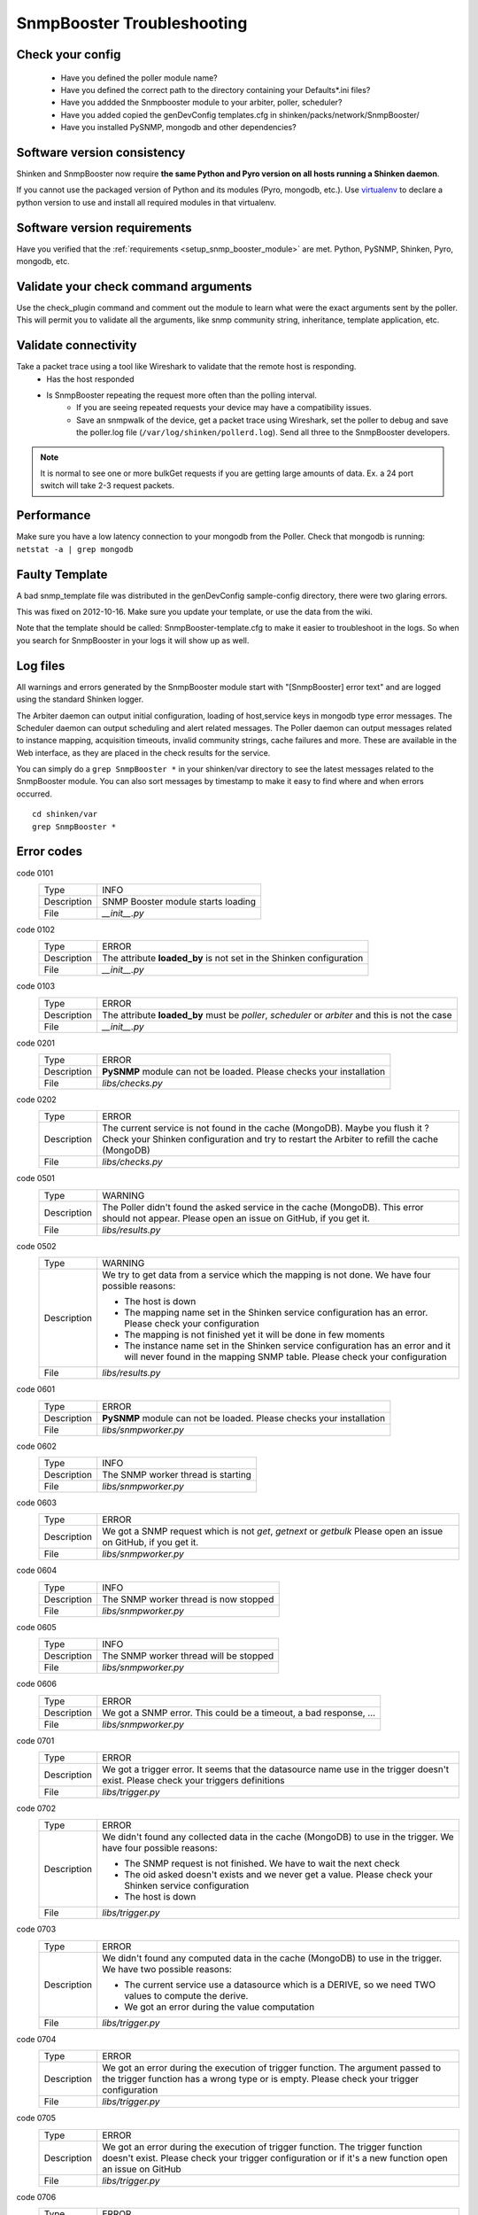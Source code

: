 
===========================
SnmpBooster Troubleshooting
===========================

Check your config
=================

  - Have you defined the poller module name?
  - Have you defined the correct path to the directory containing your Defaults*.ini files?
  - Have you addded the Snmpbooster module to your arbiter, poller, scheduler?
  - Have you added copied the genDevConfig templates.cfg in shinken/packs/network/SnmpBooster/
  - Have you installed PySNMP, mongodb and other dependencies?

Software version consistency
============================

Shinken and SnmpBooster now require **the same Python and Pyro version on all hosts running a Shinken daemon**.

If you cannot use the packaged version of Python and its modules (Pyro, mongodb, etc.). Use `virtualenv`_ to declare a python version to use and install all required modules in that virtualenv.

.. _virtualenv: http://pypi.python.org/pypi/virtualenv

Software version requirements
=============================

Have you verified that the :ref:`requirements <setup_snmp_booster_module>` are met. Python, PySNMP, Shinken, Pyro, mongodb, etc.

Validate your check command arguments
=====================================

Use the check_plugin command and comment out the module to learn what were the exact arguments sent by the poller.
This will permit you to validate all the arguments, like snmp community string, inheritance, template application, etc.

Validate connectivity
=====================

Take a packet trace using a tool like Wireshark to validate that the remote host is responding.
    * Has the host responded
    * Is SnmpBooster repeating the request more often than the polling interval. 
        * If you are seeing repeated requests your device may have a compatibility issues. 
        * Save an snmpwalk of the device, get a packet trace using Wireshark, set the poller to debug and save the poller.log file (``/var/log/shinken/pollerd.log``). Send all three to the SnmpBooster developers.

.. note::

    It is normal to see one or more bulkGet requests if you are getting large amounts of data. Ex. a 24 port switch will take 2-3 request packets.

Performance
===========

Make sure you have a low latency connection to your mongodb from the Poller. 
Check that mongodb is running: ``netstat -a | grep mongodb``

Faulty Template
===============

A bad snmp_template file was distributed in the genDevConfig sample-config directory, there were two glaring errors.

This was fixed on 2012-10-16. Make sure you update your template, or use the data from the wiki.

Note that the template should be called: SnmpBooster-template.cfg to make it easier to troubleshoot in the logs. So when you search for SnmpBooster in your logs it will show up as well.

Log files
=========

All warnings and errors generated by the SnmpBooster module start with "[SnmpBooster] error text" and are logged using the standard Shinken logger.

The Arbiter daemon can output initial configuration, loading of host,service keys in mongodb type error messages.
The Scheduler daemon can output scheduling and alert related messages.
The Poller daemon can output messages related to instance mapping, acquisition timeouts, invalid community strings, cache failures and more. These are available in the Web interface, as they are placed in the check results for the service.

You can simply do a ``grep SnmpBooster *`` in your shinken/var directory to see the latest messages related to the SnmpBooster module. You can also sort messages by timestamp to make it easy to find where and when errors occurred.

::

    cd shinken/var
    grep SnmpBooster *


Error codes
===========

code 0101
    =========== ===========================================================================
    Type        INFO
    Description SNMP Booster module starts loading
    File        `__init__.py`
    =========== ===========================================================================

code 0102
    =========== ===========================================================================
    Type        ERROR
    Description The attribute **loaded_by** is not set in the Shinken configuration
    File        `__init__.py`
    =========== ===========================================================================

code 0103
    =========== ===========================================================================
    Type        ERROR
    Description The attribute **loaded_by** must be `poller`, `scheduler` or `arbiter` and
                this is not the case
    File        `__init__.py`
    =========== ===========================================================================

code 0201
    =========== ===========================================================================
    Type        ERROR
    Description **PySNMP** module can not be loaded. Please checks your installation
    File        `libs/checks.py`
    =========== ===========================================================================

code 0202
    =========== ===========================================================================
    Type        ERROR
    Description The current service is not found in the cache (MongoDB). Maybe you flush it
                ? Check your Shinken configuration and try to restart the Arbiter to 
                refill the cache (MongoDB)
    File        `libs/checks.py`
    =========== ===========================================================================

code 0501
    =========== ===========================================================================
    Type        WARNING
    Description The Poller didn't found the asked service in the cache (MongoDB). This
                error should not appear. Please open an issue on GitHub, if you get it.
    File        `libs/results.py`
    =========== ===========================================================================

code 0502
    =========== ===========================================================================
    Type        WARNING
    Description We try to get data from a service which the mapping is not done. We have
                four possible reasons:

                * The host is down
                * The mapping name set in the Shinken service configuration has an error.
                  Please check your configuration
                * The mapping is not finished yet it will be done in few moments
                * The instance name set in the Shinken service configuration has an error
                  and it will never found in the mapping SNMP table. Please check your
                  configuration
    File        `libs/results.py`
    =========== ===========================================================================

code 0601
    =========== ===========================================================================
    Type        ERROR
    Description **PySNMP** module can not be loaded. Please checks your installation
    File        `libs/snmpworker.py`
    =========== ===========================================================================

code 0602
    =========== ===========================================================================
    Type        INFO
    Description The SNMP worker thread is starting
    File        `libs/snmpworker.py`
    =========== ===========================================================================

code 0603
    =========== ===========================================================================
    Type        ERROR
    Description We got a SNMP request which is not `get`, `getnext` or `getbulk`
                Please open an issue on GitHub, if you get it.
    File        `libs/snmpworker.py`
    =========== ===========================================================================

code 0604
    =========== ===========================================================================
    Type        INFO
    Description The SNMP worker thread is now stopped
    File        `libs/snmpworker.py`
    =========== ===========================================================================

code 0605
    =========== ===========================================================================
    Type        INFO
    Description The SNMP worker thread will be stopped
    File        `libs/snmpworker.py`
    =========== ===========================================================================

code 0606
    =========== ===========================================================================
    Type        ERROR
    Description We got a SNMP error. This could be a timeout, a bad response, ...
    File        `libs/snmpworker.py`
    =========== ===========================================================================

code 0701
    =========== ===========================================================================
    Type        ERROR
    Description We got a trigger error. It seems that the datasource name use in the
                trigger doesn't exist. Please check your triggers definitions
    File        `libs/trigger.py`
    =========== ===========================================================================

code 0702
    =========== ===========================================================================
    Type        ERROR
    Description We didn't found any collected data in the cache (MongoDB) to use in the
                trigger. We have four possible reasons:

                * The SNMP request is not finished. We have to wait the next check
                * The oid asked doesn't exists and we never get a value. Please check your
                  Shinken service configuration
                * The host is down
    File        `libs/trigger.py`
    =========== ===========================================================================

code 0703
    =========== ===========================================================================
    Type        ERROR
    Description We didn't found any computed data in the cache (MongoDB) to use in the
                trigger. We have two possible reasons:

                * The current service use a datasource which is a DERIVE, so we need TWO
                  values to compute the derive.
                * We got an error during the value computation
    File        `libs/trigger.py`
    =========== ===========================================================================

code 0704
    =========== ===========================================================================
    Type        ERROR
    Description We got an error during the execution of trigger function.
                The argument passed to the trigger function has a wrong type or 
                is empty. Please check your trigger configuration
    File        `libs/trigger.py`
    =========== ===========================================================================

code 0705
    =========== ===========================================================================
    Type        ERROR
    Description We got an error during the execution of trigger function. The trigger
                function doesn't exist. Please check your trigger
                configuration or if it's a new function open an issue on GitHub
    File        `libs/trigger.py`
    =========== ===========================================================================

code 0706
    =========== ===========================================================================
    Type        ERROR
    Description We didn't found the asked datasource name defined in the trigger. This
                could be a typo. Please check your trigger configuration
    File        `libs/trigger.py`
    =========== ===========================================================================

code 0707
    =========== ===========================================================================
    Type        ERROR
    Description We got an error during the execution of a trigger. Please check your
                trigger configuration
    File        `libs/trigger.py`
    =========== ===========================================================================

code 0708
    =========== ===========================================================================
    Type        INFO
    Description The trigger triggered. It means the service state will be WARNING or
                CRITICAL
    File        `libs/trigger.py`
    =========== ===========================================================================

code 0709
    =========== ===========================================================================
    Type        ERROR
    Description Unknown trigger error. Maybe it's a good idea to report a bug ?
    File        `libs/trigger.py`
    =========== ===========================================================================

code 0801
    =========== ===========================================================================
    Type        WARNING
    Description The parameter **-M** or **--max_rep_map** define in the check command has a
                bad format. Please check your Shinken configuration
    File        `libs/utils.py`
    =========== ===========================================================================

code 0802
    =========== ===========================================================================
    Type        WARNING
    Description The parameter **-g** or **--request_group_size** define in the check
                command has a bad format. Please check your Shinken configuration
    File        `libs/utils.py`
    =========== ===========================================================================

code 0901
    =========== ===========================================================================
    Type        ERROR
    Description **configobj** module can not be loaded. Please checks your installation
    File        `snmpbooster_arbiter.py`
    =========== ===========================================================================

code 0902
    =========== ===========================================================================
    Type        INFO
    Description The SNMP Booster module is reading datasource file
    File        `snmpbooster_arbiter.py`
    =========== ===========================================================================

code 0903
    =========== ===========================================================================
    Type        INFO
    Description The SNMP Booster module is reading datasource files
    File        `snmpbooster_arbiter.py`
    =========== ===========================================================================

code 0904
    =========== ===========================================================================
    Type        ERROR
    Description We got an error merging datasource files. Please check your configuration
    File        `snmpbooster_arbiter.py`
    =========== ===========================================================================

code 0905
    =========== ===========================================================================
    Type        ERROR
    Description We got an error merging datasource files. Please check your configuration
    File        `snmpbooster_arbiter.py`
    =========== ===========================================================================

code 0906
    =========== ===========================================================================
    Type        ERROR
    Description We got an error during the conversion of the datasource configuration from
                ini format to python dictionnary format. Please check your configuration
    File        `snmpbooster_arbiter.py`
    =========== ===========================================================================

code 0907
    =========== ===========================================================================
    Type        ERROR
    Description We got an error during the serialization of service configuration just
                before put it in the cache (MongoDB)
    File        `snmpbooster_arbiter.py`
    =========== ===========================================================================

code 1001
code 1002
code 1003
code 1004
code 1005
code 1006
code 1007
code 1101
code 1102
code 1103
code 1201
code 1202
code 1203
code 1204
code 1205
code 1206
code 1207

Errors should be fairly explicit and mean what they say, though there can be exceptions. Lets try to clear some of them.

Arbiter log errors
~~~~~~~~~~~~~~~~~~

``Missing ds_oid``

    This means that a variable in your OID definitions is missing, or your DATASOURCE is not named correctly or your ds_oid variable is missing. There is a typo in your ds_oid variable (ex. ds-oid, or ds_oid = $OidNameIncorrectFFFRA.%(instance)s).

``Datasource not defined``

    Your DSTEMPLATE uses a DATASOURCE that doesn't exist check the [DataSourceName] you are referring to. Does it contain the expected OID variable, $OidName.

``Missing ds_type``

    The DATASOURCE always needs to have a ds_type definition, GAUGE, COUNTER, DERIVE, TEXT, TIMETICK, DERIVE64, COUNTER64.

Poller log errors
~~~~~~~~~~~~~~~~~

Problems with calculations, repeated polling, hosts not responding, etc.


